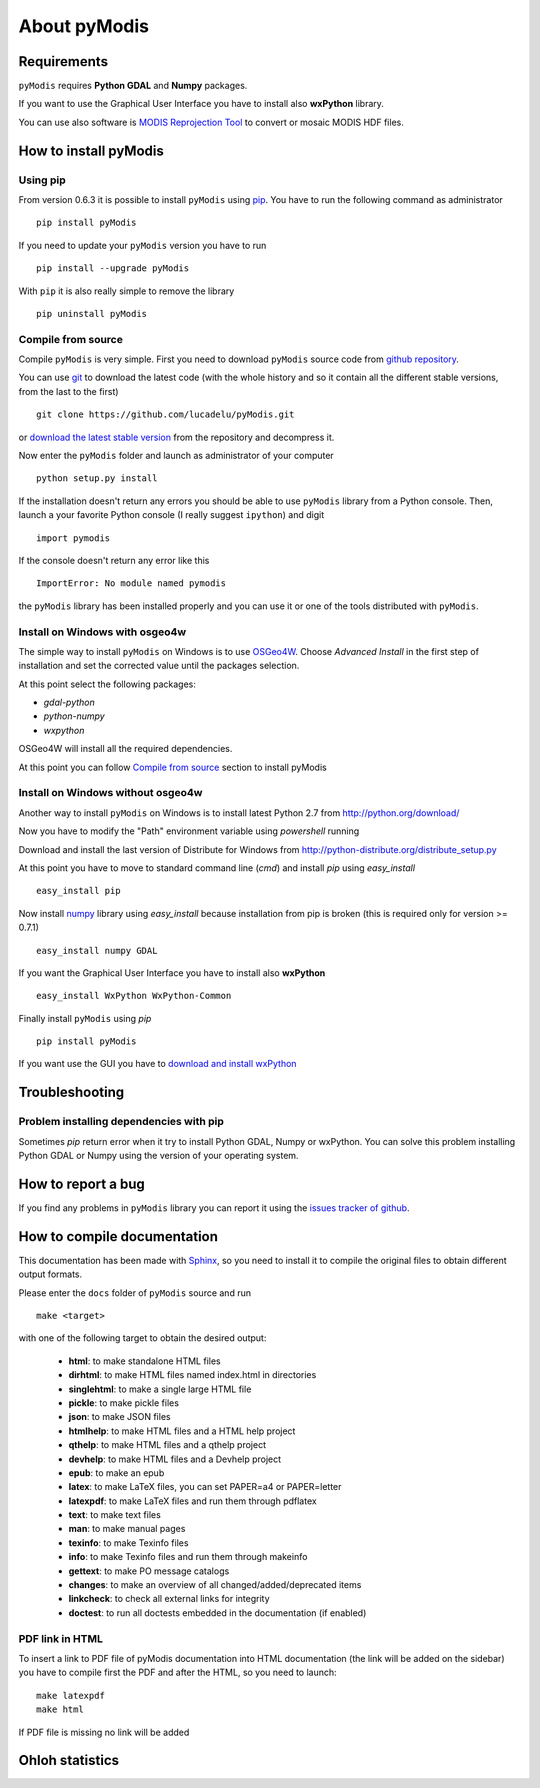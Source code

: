About pyModis
==============

Requirements
-------------

``pyModis`` requires **Python GDAL** and **Numpy** packages.

If you want to use the Graphical User Interface you have to
install also **wxPython** library.

You can use also software is `MODIS Reprojection Tool <https://lpdaac.usgs.gov/tools/modis_reprojection_tool>`_
to convert or mosaic MODIS HDF files.

How to install pyModis
-----------------------

Using pip
^^^^^^^^^^^^^^

From version 0.6.3 it is possible to install ``pyModis`` using
`pip <https://pypi.python.org/pypi/pip>`_. You have to run the following
command as administrator

::

  pip install pyModis

If you need to update your ``pyModis`` version you have to run

::

  pip install --upgrade pyModis

With ``pip`` it is also really simple to remove the library

::

  pip uninstall pyModis

Compile from source
^^^^^^^^^^^^^^^^^^^^^^

Compile ``pyModis`` is very simple. First you need to download ``pyModis``
source code from `github repository <https://github.com/lucadelu/pyModis>`_.

You can use `git <http://git-scm.com/>`_ to download the latest code
(with the whole history and so it contain all the different stable versions,
from the last to the first) ::

    git clone https://github.com/lucadelu/pyModis.git

or `download the latest stable version <https://github.com/lucadelu/pyModis/tags>`_
from the repository and decompress it.

Now enter the ``pyModis`` folder and launch as administrator of
your computer ::

    python setup.py install

If the installation doesn't return any errors you should be able to use
``pyModis`` library from a Python console. Then, launch a your favorite
Python console (I really suggest ``ipython``) and digit ::

    import pymodis

If the console doesn't return any error like this ::

    ImportError: No module named pymodis

the ``pyModis`` library has been installed properly and you can use it
or one of the tools distributed with ``pyModis``.

Install on Windows with osgeo4w
^^^^^^^^^^^^^^^^^^^^^^^^^^^^^^^^^^^^

The simple way to install ``pyModis`` on Windows is to use
`OSGeo4W <http://trac.osgeo.org/osgeo4w/>`_.
Choose *Advanced Install* in the first step of installation and set the
corrected value until the packages selection.

At this point select the following packages:

* *gdal-python*
* *python-numpy*
* *wxpython*

OSGeo4W will install all the required dependencies.

At this point you can follow `Compile from source`_
section to install pyModis

Install on Windows without osgeo4w
^^^^^^^^^^^^^^^^^^^^^^^^^^^^^^^^^^^^^^^

Another way to install ``pyModis`` on Windows is to install latest Python 2.7
from http://python.org/download/

Now you have to modify the "Path" environment variable using *powershell* running

.. only:: html

  ::

    [Environment]::SetEnvironmentVariable("Path", "$env:Path;C:\Python27\;C:\Python27\Scripts\", "User")

.. only:: latex

  ::

    [Environment]::SetEnvironmentVariable("Path",
    "$env:Path;C:\Python27\;C:\Python27\Scripts\", "User")

Download and install the last version of Distribute for Windows from
http://python-distribute.org/distribute_setup.py

At this point you have to move to standard command line (*cmd*) and install *pip*
using *easy_install* ::

    easy_install pip

Now install `numpy <http://www.numpy.org>`_ library using *easy_install* because
installation from pip is broken (this is required only for version >= 0.7.1) ::

    easy_install numpy GDAL

If you want the Graphical User Interface you have to install also **wxPython** ::

    easy_install WxPython WxPython-Common

Finally install ``pyModis`` using *pip* ::

    pip install pyModis

If you want use the GUI you have to `download and install wxPython <http://www.wxpython.org/download.php>`_

Troubleshooting
------------------

Problem installing dependencies with pip
^^^^^^^^^^^^^^^^^^^^^^^^^^^^^^^^^^^^^^^^^^^^^

Sometimes *pip* return error when it try to install Python GDAL, Numpy or wxPython.
You can solve this problem installing Python GDAL or Numpy using the
version of your operating system.


How to report a bug
--------------------

If you find any problems in ``pyModis`` library you can report it using
the `issues tracker of github <https://github.com/lucadelu/pyModis/issues>`_.

How to compile documentation
-----------------------------

This documentation has been made with `Sphinx <http://sphinx.pocoo.org>`_, so you
need to install it to compile the original files to obtain different
output formats.

Please enter the ``docs`` folder of ``pyModis`` source and run ::

    make <target>

with one of the following target to obtain the desired output:

  - **html**: to make standalone HTML files
  - **dirhtml**: to make HTML files named index.html in directories
  - **singlehtml**: to make a single large HTML file
  - **pickle**: to make pickle files
  - **json**: to make JSON files
  - **htmlhelp**: to make HTML files and a HTML help project
  - **qthelp**: to make HTML files and a qthelp project
  - **devhelp**: to make HTML files and a Devhelp project
  - **epub**: to make an epub
  - **latex**: to make LaTeX files, you can set PAPER=a4 or PAPER=letter
  - **latexpdf**: to make LaTeX files and run them through pdflatex
  - **text**: to make text files
  - **man**: to make manual pages
  - **texinfo**: to make Texinfo files
  - **info**: to make Texinfo files and run them through makeinfo
  - **gettext**: to make PO message catalogs
  - **changes**: to make an overview of all changed/added/deprecated items
  - **linkcheck**: to check all external links for integrity
  - **doctest**: to run all doctests embedded in the documentation (if enabled)

PDF link in HTML
^^^^^^^^^^^^^^^^^^
To insert a link to PDF file of pyModis documentation into HTML documentation
(the link will be added on the sidebar) you have to compile first the PDF and
after the HTML, so you need to launch::

  make latexpdf
  make html

If PDF file is missing no link will be added

Ohloh statistics
-----------------

.. only:: html

  .. raw:: html

      <table align="center">
	<tr>
	  <td align="center">
	    <script type="text/javascript" src="http://www.ohloh.net/p/486825/widgets/project_basic_stats.js"></script>
	  </td>
	  <td align="center">
	    <script type="text/javascript" src="http://www.ohloh.net/p/486825/widgets/project_factoids.js"></script>
	  </td>
	</tr>
	<tr>
	  <td align="center">
	    <script type="text/javascript" src="http://www.ohloh.net/p/486825/widgets/project_languages.js"></script>
	  </td>
	  <td align="center">
	    <script type="text/javascript" src="http://www.ohloh.net/p/486825/widgets/project_cocomo.js"></script>
	  </td>
	</tr>
      </table>

.. only:: latex

  For more information about ``pyModis`` please visit the
  `pyModis Ohloh page <http://www.ohloh.net/p/pyModis>`_
